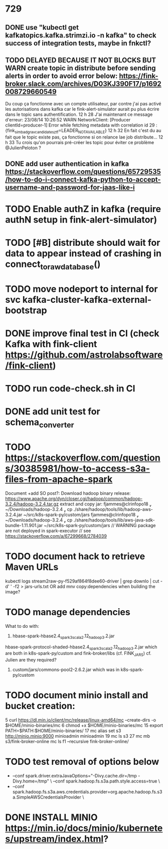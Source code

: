 
* 729
** DONE use "kubectl get kafkatopics.kafka.strimzi.io  -n kafka" to check success of integration tests, maybe in fnkctl?
** TODO DELAYED BECAUSE IT NOT BLOCKS BUT WARN create topic in distribute before sending alerts in order to avoid error below: https://fink-broker.slack.com/archives/D03KJ390F17/p1692008729660549
Du coup ça fonctionne avec un compte utilisateur, par contre j'ai pas activé les autorisations dans kafka car le fink-alert-simulator aurait pu plus écrire dans le topic sans authentification.
12 h 28
J'ai maintenant ce message d'erreur:
23/08/14 10:26:52 WARN NetworkClient: [Producer clientId=producer-1] Error while fetching metadata with correlation id 29 : {fink_simbad_grav_candidates_ztf=LEADER_NOT_AVAILABLE}
12 h 32
En fait c'est du au fait que le topic existe pas, ça fonctionne si on relance lae job distribute...
12 h 33
Tu crois qu'on pourrais pré-créer les topic pour éviter ce problème
@JulienPeloton
?
** DONE add user authentication in kafka https://stackoverflow.com/questions/65729535/how-to-do-i-connect-kafka-python-to-accept-username-and-password-for-jaas-like-i
* TODO Enable authZ in kafka (require authN setup in fink-alert-simulator)
* TODO [#B] distribute should wait for data to appear instead of crashing in connect_to_raw_database()
* TODO move nodeport to internal for svc kafka-cluster-kafka-external-bootstrap
* DONE improve final test in CI (check Kafka with fink-client https://github.com/astrolabsoftware/fink-client)
* TODO run code-check.sh in CI
* DONE add unit test for schema_converter
* TODO https://stackoverflow.com/questions/30385981/how-to-access-s3a-files-from-apache-spark
Document +add SO post?:
Download hadoop binary release: https://www.apache.org/dyn/closer.cgi/hadoop/common/hadoop-3.2.4/hadoop-3.2.4.tar.gz
extract and copy jar:
 fjammes@clrinfopo18  ~/Downloads/hadoop-3.2.4  cp ./share/hadoop/tools/lib/hadoop-aws-3.2.4.jar ~/src/k8s-spark-py/custom/jars
 fjammes@clrinfopo18  ~/Downloads/hadoop-3.2.4  cp ./share/hadoop/tools/lib/aws-java-sdk-bundle-1.11.901.jar ~/src/k8s-spark-py/custom/jars
	// WARNING package are not deployed in spark-executor
	// see https://stackoverflow.com/a/67299668/2784039
* TODO document hack to retrieve Maven URLs
kubectl logs stream2raw-py-f529af864f8dee60-driver | grep downlo | cut -d' ' -f2 > jars-urls.txt
OR add mnv copy:dependencies when building the image?
* TODO manage dependencies
What to do with:
1. hbase-spark-hbase2.4_spark3_scala2.12_hadoop3.2.jar
hbase-spark-protocol-shaded-hbase2.4_spark3_scala2.12_hadoop3.2.jar
which are both in k8s-spark-py/custom and fink-broker/libs (cf. FINK_JARS)
cf. Julien are they required?
2. custom/jars/commons-pool2-2.6.2.jar which was in k8s-spark-py/custom
* TODO document minio install and bucket creation:
    5  curl https://dl.min.io/client/mc/release/linux-amd64/mc  --create-dirs -o $HOME/minio-binaries/mc
    6  chmod +x $HOME/minio-binaries/mc
   15  export PATH=$PATH:$HOME/minio-binaries/
   17  mc alias set s3 http://minio.minio:9000 minioadmin minioadmin
   19  mc ls s3
   27  mc mb s3/fink-broker-online
 mc ls f1 --recursive fink-broker-online/
* TODO test removal of options below
+    --conf spark.driver.extraJavaOptions="-Divy.cache.dir=/tmp -Divy.home=/tmp" \
     --conf spark.hadoop.fs.s3a.path.style.access=true \
+    --conf spark.hadoop.fs.s3a.aws.credentials.provider=org.apache.hadoop.fs.s3a.SimpleAWSCredentialsProvider \
* DONE INSTALL MINIO https://min.io/docs/minio/kubernetes/upstream/index.html?
